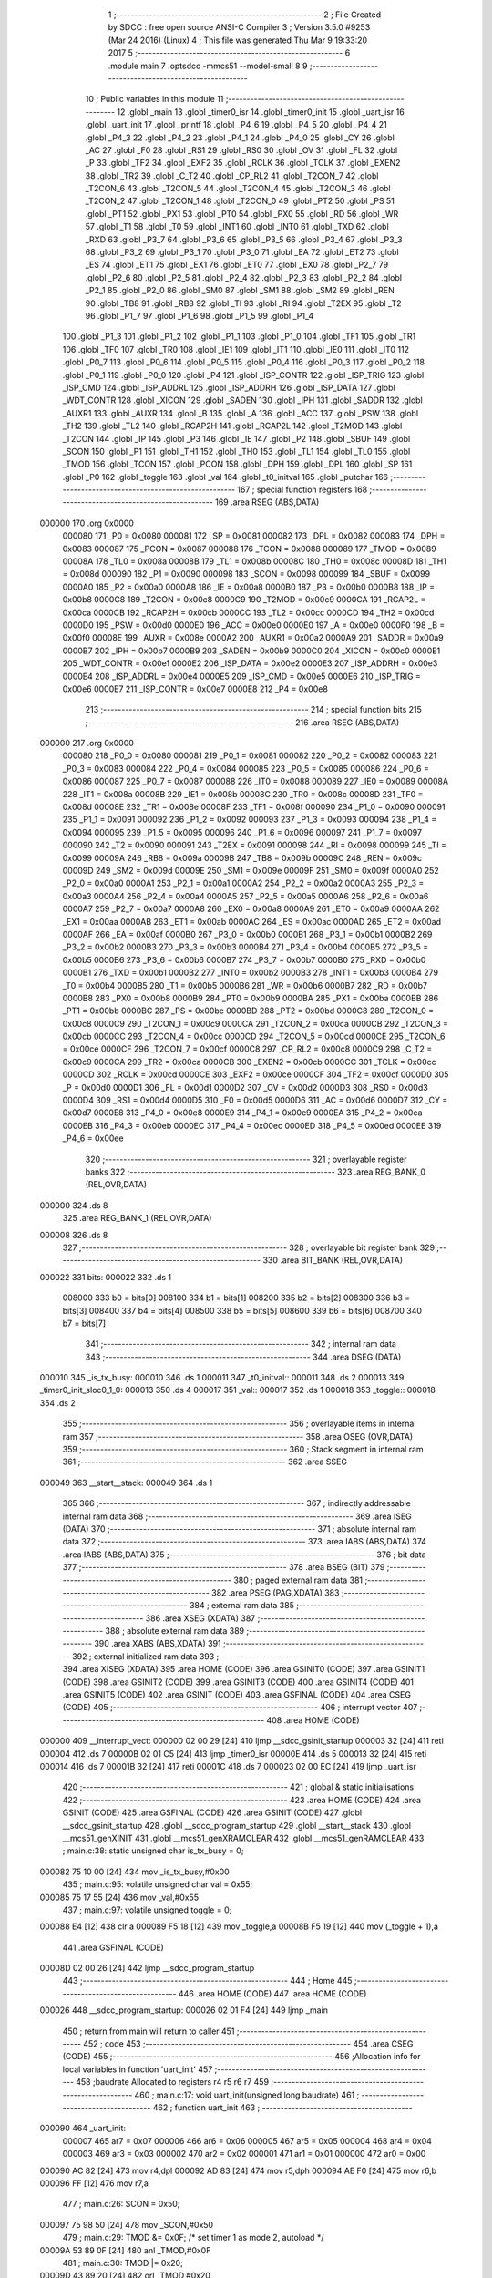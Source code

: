                                       1 ;--------------------------------------------------------
                                      2 ; File Created by SDCC : free open source ANSI-C Compiler
                                      3 ; Version 3.5.0 #9253 (Mar 24 2016) (Linux)
                                      4 ; This file was generated Thu Mar  9 19:33:20 2017
                                      5 ;--------------------------------------------------------
                                      6 	.module main
                                      7 	.optsdcc -mmcs51 --model-small
                                      8 	
                                      9 ;--------------------------------------------------------
                                     10 ; Public variables in this module
                                     11 ;--------------------------------------------------------
                                     12 	.globl _main
                                     13 	.globl _timer0_isr
                                     14 	.globl _timer0_init
                                     15 	.globl _uart_isr
                                     16 	.globl _uart_init
                                     17 	.globl _printf
                                     18 	.globl _P4_6
                                     19 	.globl _P4_5
                                     20 	.globl _P4_4
                                     21 	.globl _P4_3
                                     22 	.globl _P4_2
                                     23 	.globl _P4_1
                                     24 	.globl _P4_0
                                     25 	.globl _CY
                                     26 	.globl _AC
                                     27 	.globl _F0
                                     28 	.globl _RS1
                                     29 	.globl _RS0
                                     30 	.globl _OV
                                     31 	.globl _FL
                                     32 	.globl _P
                                     33 	.globl _TF2
                                     34 	.globl _EXF2
                                     35 	.globl _RCLK
                                     36 	.globl _TCLK
                                     37 	.globl _EXEN2
                                     38 	.globl _TR2
                                     39 	.globl _C_T2
                                     40 	.globl _CP_RL2
                                     41 	.globl _T2CON_7
                                     42 	.globl _T2CON_6
                                     43 	.globl _T2CON_5
                                     44 	.globl _T2CON_4
                                     45 	.globl _T2CON_3
                                     46 	.globl _T2CON_2
                                     47 	.globl _T2CON_1
                                     48 	.globl _T2CON_0
                                     49 	.globl _PT2
                                     50 	.globl _PS
                                     51 	.globl _PT1
                                     52 	.globl _PX1
                                     53 	.globl _PT0
                                     54 	.globl _PX0
                                     55 	.globl _RD
                                     56 	.globl _WR
                                     57 	.globl _T1
                                     58 	.globl _T0
                                     59 	.globl _INT1
                                     60 	.globl _INT0
                                     61 	.globl _TXD
                                     62 	.globl _RXD
                                     63 	.globl _P3_7
                                     64 	.globl _P3_6
                                     65 	.globl _P3_5
                                     66 	.globl _P3_4
                                     67 	.globl _P3_3
                                     68 	.globl _P3_2
                                     69 	.globl _P3_1
                                     70 	.globl _P3_0
                                     71 	.globl _EA
                                     72 	.globl _ET2
                                     73 	.globl _ES
                                     74 	.globl _ET1
                                     75 	.globl _EX1
                                     76 	.globl _ET0
                                     77 	.globl _EX0
                                     78 	.globl _P2_7
                                     79 	.globl _P2_6
                                     80 	.globl _P2_5
                                     81 	.globl _P2_4
                                     82 	.globl _P2_3
                                     83 	.globl _P2_2
                                     84 	.globl _P2_1
                                     85 	.globl _P2_0
                                     86 	.globl _SM0
                                     87 	.globl _SM1
                                     88 	.globl _SM2
                                     89 	.globl _REN
                                     90 	.globl _TB8
                                     91 	.globl _RB8
                                     92 	.globl _TI
                                     93 	.globl _RI
                                     94 	.globl _T2EX
                                     95 	.globl _T2
                                     96 	.globl _P1_7
                                     97 	.globl _P1_6
                                     98 	.globl _P1_5
                                     99 	.globl _P1_4
                                    100 	.globl _P1_3
                                    101 	.globl _P1_2
                                    102 	.globl _P1_1
                                    103 	.globl _P1_0
                                    104 	.globl _TF1
                                    105 	.globl _TR1
                                    106 	.globl _TF0
                                    107 	.globl _TR0
                                    108 	.globl _IE1
                                    109 	.globl _IT1
                                    110 	.globl _IE0
                                    111 	.globl _IT0
                                    112 	.globl _P0_7
                                    113 	.globl _P0_6
                                    114 	.globl _P0_5
                                    115 	.globl _P0_4
                                    116 	.globl _P0_3
                                    117 	.globl _P0_2
                                    118 	.globl _P0_1
                                    119 	.globl _P0_0
                                    120 	.globl _P4
                                    121 	.globl _ISP_CONTR
                                    122 	.globl _ISP_TRIG
                                    123 	.globl _ISP_CMD
                                    124 	.globl _ISP_ADDRL
                                    125 	.globl _ISP_ADDRH
                                    126 	.globl _ISP_DATA
                                    127 	.globl _WDT_CONTR
                                    128 	.globl _XICON
                                    129 	.globl _SADEN
                                    130 	.globl _IPH
                                    131 	.globl _SADDR
                                    132 	.globl _AUXR1
                                    133 	.globl _AUXR
                                    134 	.globl _B
                                    135 	.globl _A
                                    136 	.globl _ACC
                                    137 	.globl _PSW
                                    138 	.globl _TH2
                                    139 	.globl _TL2
                                    140 	.globl _RCAP2H
                                    141 	.globl _RCAP2L
                                    142 	.globl _T2MOD
                                    143 	.globl _T2CON
                                    144 	.globl _IP
                                    145 	.globl _P3
                                    146 	.globl _IE
                                    147 	.globl _P2
                                    148 	.globl _SBUF
                                    149 	.globl _SCON
                                    150 	.globl _P1
                                    151 	.globl _TH1
                                    152 	.globl _TH0
                                    153 	.globl _TL1
                                    154 	.globl _TL0
                                    155 	.globl _TMOD
                                    156 	.globl _TCON
                                    157 	.globl _PCON
                                    158 	.globl _DPH
                                    159 	.globl _DPL
                                    160 	.globl _SP
                                    161 	.globl _P0
                                    162 	.globl _toggle
                                    163 	.globl _val
                                    164 	.globl _t0_initval
                                    165 	.globl _putchar
                                    166 ;--------------------------------------------------------
                                    167 ; special function registers
                                    168 ;--------------------------------------------------------
                                    169 	.area RSEG    (ABS,DATA)
      000000                        170 	.org 0x0000
                           000080   171 _P0	=	0x0080
                           000081   172 _SP	=	0x0081
                           000082   173 _DPL	=	0x0082
                           000083   174 _DPH	=	0x0083
                           000087   175 _PCON	=	0x0087
                           000088   176 _TCON	=	0x0088
                           000089   177 _TMOD	=	0x0089
                           00008A   178 _TL0	=	0x008a
                           00008B   179 _TL1	=	0x008b
                           00008C   180 _TH0	=	0x008c
                           00008D   181 _TH1	=	0x008d
                           000090   182 _P1	=	0x0090
                           000098   183 _SCON	=	0x0098
                           000099   184 _SBUF	=	0x0099
                           0000A0   185 _P2	=	0x00a0
                           0000A8   186 _IE	=	0x00a8
                           0000B0   187 _P3	=	0x00b0
                           0000B8   188 _IP	=	0x00b8
                           0000C8   189 _T2CON	=	0x00c8
                           0000C9   190 _T2MOD	=	0x00c9
                           0000CA   191 _RCAP2L	=	0x00ca
                           0000CB   192 _RCAP2H	=	0x00cb
                           0000CC   193 _TL2	=	0x00cc
                           0000CD   194 _TH2	=	0x00cd
                           0000D0   195 _PSW	=	0x00d0
                           0000E0   196 _ACC	=	0x00e0
                           0000E0   197 _A	=	0x00e0
                           0000F0   198 _B	=	0x00f0
                           00008E   199 _AUXR	=	0x008e
                           0000A2   200 _AUXR1	=	0x00a2
                           0000A9   201 _SADDR	=	0x00a9
                           0000B7   202 _IPH	=	0x00b7
                           0000B9   203 _SADEN	=	0x00b9
                           0000C0   204 _XICON	=	0x00c0
                           0000E1   205 _WDT_CONTR	=	0x00e1
                           0000E2   206 _ISP_DATA	=	0x00e2
                           0000E3   207 _ISP_ADDRH	=	0x00e3
                           0000E4   208 _ISP_ADDRL	=	0x00e4
                           0000E5   209 _ISP_CMD	=	0x00e5
                           0000E6   210 _ISP_TRIG	=	0x00e6
                           0000E7   211 _ISP_CONTR	=	0x00e7
                           0000E8   212 _P4	=	0x00e8
                                    213 ;--------------------------------------------------------
                                    214 ; special function bits
                                    215 ;--------------------------------------------------------
                                    216 	.area RSEG    (ABS,DATA)
      000000                        217 	.org 0x0000
                           000080   218 _P0_0	=	0x0080
                           000081   219 _P0_1	=	0x0081
                           000082   220 _P0_2	=	0x0082
                           000083   221 _P0_3	=	0x0083
                           000084   222 _P0_4	=	0x0084
                           000085   223 _P0_5	=	0x0085
                           000086   224 _P0_6	=	0x0086
                           000087   225 _P0_7	=	0x0087
                           000088   226 _IT0	=	0x0088
                           000089   227 _IE0	=	0x0089
                           00008A   228 _IT1	=	0x008a
                           00008B   229 _IE1	=	0x008b
                           00008C   230 _TR0	=	0x008c
                           00008D   231 _TF0	=	0x008d
                           00008E   232 _TR1	=	0x008e
                           00008F   233 _TF1	=	0x008f
                           000090   234 _P1_0	=	0x0090
                           000091   235 _P1_1	=	0x0091
                           000092   236 _P1_2	=	0x0092
                           000093   237 _P1_3	=	0x0093
                           000094   238 _P1_4	=	0x0094
                           000095   239 _P1_5	=	0x0095
                           000096   240 _P1_6	=	0x0096
                           000097   241 _P1_7	=	0x0097
                           000090   242 _T2	=	0x0090
                           000091   243 _T2EX	=	0x0091
                           000098   244 _RI	=	0x0098
                           000099   245 _TI	=	0x0099
                           00009A   246 _RB8	=	0x009a
                           00009B   247 _TB8	=	0x009b
                           00009C   248 _REN	=	0x009c
                           00009D   249 _SM2	=	0x009d
                           00009E   250 _SM1	=	0x009e
                           00009F   251 _SM0	=	0x009f
                           0000A0   252 _P2_0	=	0x00a0
                           0000A1   253 _P2_1	=	0x00a1
                           0000A2   254 _P2_2	=	0x00a2
                           0000A3   255 _P2_3	=	0x00a3
                           0000A4   256 _P2_4	=	0x00a4
                           0000A5   257 _P2_5	=	0x00a5
                           0000A6   258 _P2_6	=	0x00a6
                           0000A7   259 _P2_7	=	0x00a7
                           0000A8   260 _EX0	=	0x00a8
                           0000A9   261 _ET0	=	0x00a9
                           0000AA   262 _EX1	=	0x00aa
                           0000AB   263 _ET1	=	0x00ab
                           0000AC   264 _ES	=	0x00ac
                           0000AD   265 _ET2	=	0x00ad
                           0000AF   266 _EA	=	0x00af
                           0000B0   267 _P3_0	=	0x00b0
                           0000B1   268 _P3_1	=	0x00b1
                           0000B2   269 _P3_2	=	0x00b2
                           0000B3   270 _P3_3	=	0x00b3
                           0000B4   271 _P3_4	=	0x00b4
                           0000B5   272 _P3_5	=	0x00b5
                           0000B6   273 _P3_6	=	0x00b6
                           0000B7   274 _P3_7	=	0x00b7
                           0000B0   275 _RXD	=	0x00b0
                           0000B1   276 _TXD	=	0x00b1
                           0000B2   277 _INT0	=	0x00b2
                           0000B3   278 _INT1	=	0x00b3
                           0000B4   279 _T0	=	0x00b4
                           0000B5   280 _T1	=	0x00b5
                           0000B6   281 _WR	=	0x00b6
                           0000B7   282 _RD	=	0x00b7
                           0000B8   283 _PX0	=	0x00b8
                           0000B9   284 _PT0	=	0x00b9
                           0000BA   285 _PX1	=	0x00ba
                           0000BB   286 _PT1	=	0x00bb
                           0000BC   287 _PS	=	0x00bc
                           0000BD   288 _PT2	=	0x00bd
                           0000C8   289 _T2CON_0	=	0x00c8
                           0000C9   290 _T2CON_1	=	0x00c9
                           0000CA   291 _T2CON_2	=	0x00ca
                           0000CB   292 _T2CON_3	=	0x00cb
                           0000CC   293 _T2CON_4	=	0x00cc
                           0000CD   294 _T2CON_5	=	0x00cd
                           0000CE   295 _T2CON_6	=	0x00ce
                           0000CF   296 _T2CON_7	=	0x00cf
                           0000C8   297 _CP_RL2	=	0x00c8
                           0000C9   298 _C_T2	=	0x00c9
                           0000CA   299 _TR2	=	0x00ca
                           0000CB   300 _EXEN2	=	0x00cb
                           0000CC   301 _TCLK	=	0x00cc
                           0000CD   302 _RCLK	=	0x00cd
                           0000CE   303 _EXF2	=	0x00ce
                           0000CF   304 _TF2	=	0x00cf
                           0000D0   305 _P	=	0x00d0
                           0000D1   306 _FL	=	0x00d1
                           0000D2   307 _OV	=	0x00d2
                           0000D3   308 _RS0	=	0x00d3
                           0000D4   309 _RS1	=	0x00d4
                           0000D5   310 _F0	=	0x00d5
                           0000D6   311 _AC	=	0x00d6
                           0000D7   312 _CY	=	0x00d7
                           0000E8   313 _P4_0	=	0x00e8
                           0000E9   314 _P4_1	=	0x00e9
                           0000EA   315 _P4_2	=	0x00ea
                           0000EB   316 _P4_3	=	0x00eb
                           0000EC   317 _P4_4	=	0x00ec
                           0000ED   318 _P4_5	=	0x00ed
                           0000EE   319 _P4_6	=	0x00ee
                                    320 ;--------------------------------------------------------
                                    321 ; overlayable register banks
                                    322 ;--------------------------------------------------------
                                    323 	.area REG_BANK_0	(REL,OVR,DATA)
      000000                        324 	.ds 8
                                    325 	.area REG_BANK_1	(REL,OVR,DATA)
      000008                        326 	.ds 8
                                    327 ;--------------------------------------------------------
                                    328 ; overlayable bit register bank
                                    329 ;--------------------------------------------------------
                                    330 	.area BIT_BANK	(REL,OVR,DATA)
      000022                        331 bits:
      000022                        332 	.ds 1
                           008000   333 	b0 = bits[0]
                           008100   334 	b1 = bits[1]
                           008200   335 	b2 = bits[2]
                           008300   336 	b3 = bits[3]
                           008400   337 	b4 = bits[4]
                           008500   338 	b5 = bits[5]
                           008600   339 	b6 = bits[6]
                           008700   340 	b7 = bits[7]
                                    341 ;--------------------------------------------------------
                                    342 ; internal ram data
                                    343 ;--------------------------------------------------------
                                    344 	.area DSEG    (DATA)
      000010                        345 _is_tx_busy:
      000010                        346 	.ds 1
      000011                        347 _t0_initval::
      000011                        348 	.ds 2
      000013                        349 _timer0_init_sloc0_1_0:
      000013                        350 	.ds 4
      000017                        351 _val::
      000017                        352 	.ds 1
      000018                        353 _toggle::
      000018                        354 	.ds 2
                                    355 ;--------------------------------------------------------
                                    356 ; overlayable items in internal ram 
                                    357 ;--------------------------------------------------------
                                    358 	.area	OSEG    (OVR,DATA)
                                    359 ;--------------------------------------------------------
                                    360 ; Stack segment in internal ram 
                                    361 ;--------------------------------------------------------
                                    362 	.area	SSEG
      000049                        363 __start__stack:
      000049                        364 	.ds	1
                                    365 
                                    366 ;--------------------------------------------------------
                                    367 ; indirectly addressable internal ram data
                                    368 ;--------------------------------------------------------
                                    369 	.area ISEG    (DATA)
                                    370 ;--------------------------------------------------------
                                    371 ; absolute internal ram data
                                    372 ;--------------------------------------------------------
                                    373 	.area IABS    (ABS,DATA)
                                    374 	.area IABS    (ABS,DATA)
                                    375 ;--------------------------------------------------------
                                    376 ; bit data
                                    377 ;--------------------------------------------------------
                                    378 	.area BSEG    (BIT)
                                    379 ;--------------------------------------------------------
                                    380 ; paged external ram data
                                    381 ;--------------------------------------------------------
                                    382 	.area PSEG    (PAG,XDATA)
                                    383 ;--------------------------------------------------------
                                    384 ; external ram data
                                    385 ;--------------------------------------------------------
                                    386 	.area XSEG    (XDATA)
                                    387 ;--------------------------------------------------------
                                    388 ; absolute external ram data
                                    389 ;--------------------------------------------------------
                                    390 	.area XABS    (ABS,XDATA)
                                    391 ;--------------------------------------------------------
                                    392 ; external initialized ram data
                                    393 ;--------------------------------------------------------
                                    394 	.area XISEG   (XDATA)
                                    395 	.area HOME    (CODE)
                                    396 	.area GSINIT0 (CODE)
                                    397 	.area GSINIT1 (CODE)
                                    398 	.area GSINIT2 (CODE)
                                    399 	.area GSINIT3 (CODE)
                                    400 	.area GSINIT4 (CODE)
                                    401 	.area GSINIT5 (CODE)
                                    402 	.area GSINIT  (CODE)
                                    403 	.area GSFINAL (CODE)
                                    404 	.area CSEG    (CODE)
                                    405 ;--------------------------------------------------------
                                    406 ; interrupt vector 
                                    407 ;--------------------------------------------------------
                                    408 	.area HOME    (CODE)
      000000                        409 __interrupt_vect:
      000000 02 00 29         [24]  410 	ljmp	__sdcc_gsinit_startup
      000003 32               [24]  411 	reti
      000004                        412 	.ds	7
      00000B 02 01 C5         [24]  413 	ljmp	_timer0_isr
      00000E                        414 	.ds	5
      000013 32               [24]  415 	reti
      000014                        416 	.ds	7
      00001B 32               [24]  417 	reti
      00001C                        418 	.ds	7
      000023 02 00 EC         [24]  419 	ljmp	_uart_isr
                                    420 ;--------------------------------------------------------
                                    421 ; global & static initialisations
                                    422 ;--------------------------------------------------------
                                    423 	.area HOME    (CODE)
                                    424 	.area GSINIT  (CODE)
                                    425 	.area GSFINAL (CODE)
                                    426 	.area GSINIT  (CODE)
                                    427 	.globl __sdcc_gsinit_startup
                                    428 	.globl __sdcc_program_startup
                                    429 	.globl __start__stack
                                    430 	.globl __mcs51_genXINIT
                                    431 	.globl __mcs51_genXRAMCLEAR
                                    432 	.globl __mcs51_genRAMCLEAR
                                    433 ;	main.c:38: static unsigned char is_tx_busy = 0;
      000082 75 10 00         [24]  434 	mov	_is_tx_busy,#0x00
                                    435 ;	main.c:95: volatile unsigned char val = 0x55;
      000085 75 17 55         [24]  436 	mov	_val,#0x55
                                    437 ;	main.c:97: volatile unsigned toggle = 0;
      000088 E4               [12]  438 	clr	a
      000089 F5 18            [12]  439 	mov	_toggle,a
      00008B F5 19            [12]  440 	mov	(_toggle + 1),a
                                    441 	.area GSFINAL (CODE)
      00008D 02 00 26         [24]  442 	ljmp	__sdcc_program_startup
                                    443 ;--------------------------------------------------------
                                    444 ; Home
                                    445 ;--------------------------------------------------------
                                    446 	.area HOME    (CODE)
                                    447 	.area HOME    (CODE)
      000026                        448 __sdcc_program_startup:
      000026 02 01 F4         [24]  449 	ljmp	_main
                                    450 ;	return from main will return to caller
                                    451 ;--------------------------------------------------------
                                    452 ; code
                                    453 ;--------------------------------------------------------
                                    454 	.area CSEG    (CODE)
                                    455 ;------------------------------------------------------------
                                    456 ;Allocation info for local variables in function 'uart_init'
                                    457 ;------------------------------------------------------------
                                    458 ;baudrate                  Allocated to registers r4 r5 r6 r7 
                                    459 ;------------------------------------------------------------
                                    460 ;	main.c:17: void uart_init(unsigned long baudrate)
                                    461 ;	-----------------------------------------
                                    462 ;	 function uart_init
                                    463 ;	-----------------------------------------
      000090                        464 _uart_init:
                           000007   465 	ar7 = 0x07
                           000006   466 	ar6 = 0x06
                           000005   467 	ar5 = 0x05
                           000004   468 	ar4 = 0x04
                           000003   469 	ar3 = 0x03
                           000002   470 	ar2 = 0x02
                           000001   471 	ar1 = 0x01
                           000000   472 	ar0 = 0x00
      000090 AC 82            [24]  473 	mov	r4,dpl
      000092 AD 83            [24]  474 	mov	r5,dph
      000094 AE F0            [24]  475 	mov	r6,b
      000096 FF               [12]  476 	mov	r7,a
                                    477 ;	main.c:26: SCON = 0x50;
      000097 75 98 50         [24]  478 	mov	_SCON,#0x50
                                    479 ;	main.c:29: TMOD &= 0x0F; /* set timer 1 as mode 2, autoload */
      00009A 53 89 0F         [24]  480 	anl	_TMOD,#0x0F
                                    481 ;	main.c:30: TMOD |= 0x20;
      00009D 43 89 20         [24]  482 	orl	_TMOD,#0x20
                                    483 ;	main.c:31: TH1 = TL1 = 256 - (FCLK / (12 * 16 * baudrate));
      0000A0 8C 3D            [24]  484 	mov	__mullong_PARM_2,r4
      0000A2 8D 3E            [24]  485 	mov	(__mullong_PARM_2 + 1),r5
      0000A4 8E 3F            [24]  486 	mov	(__mullong_PARM_2 + 2),r6
      0000A6 8F 40            [24]  487 	mov	(__mullong_PARM_2 + 3),r7
      0000A8 90 00 C0         [24]  488 	mov	dptr,#(0xC0&0x00ff)
      0000AB E4               [12]  489 	clr	a
      0000AC F5 F0            [12]  490 	mov	b,a
      0000AE 12 02 9D         [24]  491 	lcall	__mullong
      0000B1 85 82 3D         [24]  492 	mov	__divulong_PARM_2,dpl
      0000B4 85 83 3E         [24]  493 	mov	(__divulong_PARM_2 + 1),dph
      0000B7 85 F0 3F         [24]  494 	mov	(__divulong_PARM_2 + 2),b
      0000BA F5 40            [12]  495 	mov	(__divulong_PARM_2 + 3),a
      0000BC 90 80 00         [24]  496 	mov	dptr,#0x8000
      0000BF 75 F0 51         [24]  497 	mov	b,#0x51
      0000C2 74 01            [12]  498 	mov	a,#0x01
      0000C4 12 02 38         [24]  499 	lcall	__divulong
      0000C7 AC 82            [24]  500 	mov	r4,dpl
      0000C9 C3               [12]  501 	clr	c
      0000CA E4               [12]  502 	clr	a
      0000CB 9C               [12]  503 	subb	a,r4
      0000CC FC               [12]  504 	mov	r4,a
      0000CD 8C 8B            [24]  505 	mov	_TL1,r4
      0000CF 8C 8D            [24]  506 	mov	_TH1,r4
                                    507 ;	main.c:32: PCON |= 0x80;
      0000D1 43 87 80         [24]  508 	orl	_PCON,#0x80
                                    509 ;	main.c:33: ES = 1; /* enable uart interrupt */
      0000D4 D2 AC            [12]  510 	setb	_ES
                                    511 ;	main.c:34: TR1 = 1; /* start timer 1 */
      0000D6 D2 8E            [12]  512 	setb	_TR1
                                    513 ;	main.c:35: REN = 1; /* enable input */
      0000D8 D2 9C            [12]  514 	setb	_REN
      0000DA 22               [24]  515 	ret
                                    516 ;------------------------------------------------------------
                                    517 ;Allocation info for local variables in function 'putchar'
                                    518 ;------------------------------------------------------------
                                    519 ;c                         Allocated to registers r7 
                                    520 ;------------------------------------------------------------
                                    521 ;	main.c:40: void putchar(char c)
                                    522 ;	-----------------------------------------
                                    523 ;	 function putchar
                                    524 ;	-----------------------------------------
      0000DB                        525 _putchar:
      0000DB AF 82            [24]  526 	mov	r7,dpl
                                    527 ;	main.c:42: while (is_tx_busy);
      0000DD                        528 00101$:
      0000DD E5 10            [12]  529 	mov	a,_is_tx_busy
      0000DF 70 FC            [24]  530 	jnz	00101$
                                    531 ;	main.c:44: ACC = c; /* calculate parity */
      0000E1 8F E0            [24]  532 	mov	_ACC,r7
                                    533 ;	main.c:46: if (P) {
      0000E3 A2 D0            [12]  534 	mov	c,_P
                                    535 ;	main.c:61: is_tx_busy = 1;
      0000E5 75 10 01         [24]  536 	mov	_is_tx_busy,#0x01
                                    537 ;	main.c:62: SBUF = ACC;
      0000E8 85 E0 99         [24]  538 	mov	_SBUF,_ACC
      0000EB 22               [24]  539 	ret
                                    540 ;------------------------------------------------------------
                                    541 ;Allocation info for local variables in function 'uart_isr'
                                    542 ;------------------------------------------------------------
                                    543 ;c                         Allocated to registers r7 
                                    544 ;------------------------------------------------------------
                                    545 ;	main.c:65: void uart_isr(void) __interrupt (4) __using (1)
                                    546 ;	-----------------------------------------
                                    547 ;	 function uart_isr
                                    548 ;	-----------------------------------------
      0000EC                        549 _uart_isr:
                           00000F   550 	ar7 = 0x0F
                           00000E   551 	ar6 = 0x0E
                           00000D   552 	ar5 = 0x0D
                           00000C   553 	ar4 = 0x0C
                           00000B   554 	ar3 = 0x0B
                           00000A   555 	ar2 = 0x0A
                           000009   556 	ar1 = 0x09
                           000008   557 	ar0 = 0x08
      0000EC C0 22            [24]  558 	push	bits
      0000EE C0 E0            [24]  559 	push	acc
      0000F0 C0 F0            [24]  560 	push	b
      0000F2 C0 82            [24]  561 	push	dpl
      0000F4 C0 83            [24]  562 	push	dph
      0000F6 C0 07            [24]  563 	push	(0+7)
      0000F8 C0 06            [24]  564 	push	(0+6)
      0000FA C0 05            [24]  565 	push	(0+5)
      0000FC C0 04            [24]  566 	push	(0+4)
      0000FE C0 03            [24]  567 	push	(0+3)
      000100 C0 02            [24]  568 	push	(0+2)
      000102 C0 01            [24]  569 	push	(0+1)
      000104 C0 00            [24]  570 	push	(0+0)
      000106 C0 D0            [24]  571 	push	psw
      000108 75 D0 08         [24]  572 	mov	psw,#0x08
                                    573 ;	main.c:67: char c = SBUF;
      00010B AF 99            [24]  574 	mov	r7,_SBUF
                                    575 ;	main.c:69: if (RI) {
                                    576 ;	main.c:70: RI = 0;
      00010D 10 98 02         [24]  577 	jbc	_RI,00118$
      000110 80 47            [24]  578 	sjmp	00104$
      000112                        579 00118$:
                                    580 ;	main.c:71: printf("%c", c);
      000112 EF               [12]  581 	mov	a,r7
      000113 FD               [12]  582 	mov	r5,a
      000114 33               [12]  583 	rlc	a
      000115 95 E0            [12]  584 	subb	a,acc
      000117 FE               [12]  585 	mov	r6,a
      000118 C0 0F            [24]  586 	push	ar7
      00011A C0 0D            [24]  587 	push	ar5
      00011C C0 0E            [24]  588 	push	ar6
      00011E 74 48            [12]  589 	mov	a,#___str_0
      000120 C0 E0            [24]  590 	push	acc
      000122 74 09            [12]  591 	mov	a,#(___str_0 >> 8)
      000124 C0 E0            [24]  592 	push	acc
      000126 74 80            [12]  593 	mov	a,#0x80
      000128 C0 E0            [24]  594 	push	acc
      00012A 75 D0 00         [24]  595 	mov	psw,#0x00
      00012D 12 03 2F         [24]  596 	lcall	_printf
      000130 75 D0 08         [24]  597 	mov	psw,#0x08
      000133 E5 81            [12]  598 	mov	a,sp
      000135 24 FB            [12]  599 	add	a,#0xfb
      000137 F5 81            [12]  600 	mov	sp,a
      000139 D0 0F            [24]  601 	pop	ar7
                                    602 ;	main.c:72: if ('\r' == c)
      00013B BF 0D 1B         [24]  603 	cjne	r7,#0x0D,00104$
                                    604 ;	main.c:73: printf("\n");
      00013E 74 4B            [12]  605 	mov	a,#___str_1
      000140 C0 E0            [24]  606 	push	acc
      000142 74 09            [12]  607 	mov	a,#(___str_1 >> 8)
      000144 C0 E0            [24]  608 	push	acc
      000146 74 80            [12]  609 	mov	a,#0x80
      000148 C0 E0            [24]  610 	push	acc
      00014A 75 D0 00         [24]  611 	mov	psw,#0x00
      00014D 12 03 2F         [24]  612 	lcall	_printf
      000150 75 D0 08         [24]  613 	mov	psw,#0x08
      000153 15 81            [12]  614 	dec	sp
      000155 15 81            [12]  615 	dec	sp
      000157 15 81            [12]  616 	dec	sp
      000159                        617 00104$:
                                    618 ;	main.c:76: if (TI) {
                                    619 ;	main.c:77: TI = 0;
      000159 10 99 02         [24]  620 	jbc	_TI,00121$
      00015C 80 03            [24]  621 	sjmp	00107$
      00015E                        622 00121$:
                                    623 ;	main.c:78: is_tx_busy = 0;
      00015E 75 10 00         [24]  624 	mov	_is_tx_busy,#0x00
      000161                        625 00107$:
      000161 D0 D0            [24]  626 	pop	psw
      000163 D0 00            [24]  627 	pop	(0+0)
      000165 D0 01            [24]  628 	pop	(0+1)
      000167 D0 02            [24]  629 	pop	(0+2)
      000169 D0 03            [24]  630 	pop	(0+3)
      00016B D0 04            [24]  631 	pop	(0+4)
      00016D D0 05            [24]  632 	pop	(0+5)
      00016F D0 06            [24]  633 	pop	(0+6)
      000171 D0 07            [24]  634 	pop	(0+7)
      000173 D0 83            [24]  635 	pop	dph
      000175 D0 82            [24]  636 	pop	dpl
      000177 D0 F0            [24]  637 	pop	b
      000179 D0 E0            [24]  638 	pop	acc
      00017B D0 22            [24]  639 	pop	bits
      00017D 32               [24]  640 	reti
                                    641 ;------------------------------------------------------------
                                    642 ;Allocation info for local variables in function 'timer0_init'
                                    643 ;------------------------------------------------------------
                                    644 ;ms                        Allocated to registers r6 r7 
                                    645 ;sloc0                     Allocated with name '_timer0_init_sloc0_1_0'
                                    646 ;------------------------------------------------------------
                                    647 ;	main.c:83: void timer0_init(unsigned ms)
                                    648 ;	-----------------------------------------
                                    649 ;	 function timer0_init
                                    650 ;	-----------------------------------------
      00017E                        651 _timer0_init:
                           000007   652 	ar7 = 0x07
                           000006   653 	ar6 = 0x06
                           000005   654 	ar5 = 0x05
                           000004   655 	ar4 = 0x04
                           000003   656 	ar3 = 0x03
                           000002   657 	ar2 = 0x02
                           000001   658 	ar1 = 0x01
                           000000   659 	ar0 = 0x00
      00017E AE 82            [24]  660 	mov	r6,dpl
      000180 AF 83            [24]  661 	mov	r7,dph
                                    662 ;	main.c:85: TMOD &= 0xF0; /* set timer0 as mode 1, 16-bit timer/counter */
      000182 53 89 F0         [24]  663 	anl	_TMOD,#0xF0
                                    664 ;	main.c:86: TMOD |= 0x01;
      000185 43 89 01         [24]  665 	orl	_TMOD,#0x01
                                    666 ;	main.c:88: TH0 = t0_initval[HI_BYTE] = (65536 - FCLK/1000/12 * ms - MAGIC) / 256;
      000188 8E 3D            [24]  667 	mov	__mullong_PARM_2,r6
      00018A 8F 3E            [24]  668 	mov	(__mullong_PARM_2 + 1),r7
      00018C 75 3F 00         [24]  669 	mov	(__mullong_PARM_2 + 2),#0x00
      00018F 75 40 00         [24]  670 	mov	(__mullong_PARM_2 + 3),#0x00
      000192 90 07 33         [24]  671 	mov	dptr,#0x0733
      000195 E4               [12]  672 	clr	a
      000196 F5 F0            [12]  673 	mov	b,a
      000198 12 02 9D         [24]  674 	lcall	__mullong
      00019B AC 82            [24]  675 	mov	r4,dpl
      00019D AD 83            [24]  676 	mov	r5,dph
      00019F AE F0            [24]  677 	mov	r6,b
      0001A1 FF               [12]  678 	mov	r7,a
      0001A2 E4               [12]  679 	clr	a
      0001A3 C3               [12]  680 	clr	c
      0001A4 9C               [12]  681 	subb	a,r4
      0001A5 F5 13            [12]  682 	mov	_timer0_init_sloc0_1_0,a
      0001A7 E4               [12]  683 	clr	a
      0001A8 9D               [12]  684 	subb	a,r5
      0001A9 F5 14            [12]  685 	mov	(_timer0_init_sloc0_1_0 + 1),a
      0001AB 74 01            [12]  686 	mov	a,#0x01
      0001AD 9E               [12]  687 	subb	a,r6
      0001AE F5 15            [12]  688 	mov	(_timer0_init_sloc0_1_0 + 2),a
      0001B0 E4               [12]  689 	clr	a
      0001B1 9F               [12]  690 	subb	a,r7
      0001B2 F5 16            [12]  691 	mov	(_timer0_init_sloc0_1_0 + 3),a
      0001B4 AA 14            [24]  692 	mov	r2,(_timer0_init_sloc0_1_0 + 1)
      0001B6 8A 11            [24]  693 	mov	_t0_initval,r2
      0001B8 8A 8C            [24]  694 	mov	_TH0,r2
                                    695 ;	main.c:89: TL0 = t0_initval[LO_BYTE] = (65536 - FCLK/1000/12 * ms - MAGIC) % 256;
      0001BA AC 13            [24]  696 	mov	r4,_timer0_init_sloc0_1_0
      0001BC 8C 12            [24]  697 	mov	(_t0_initval + 0x0001),r4
      0001BE 8C 8A            [24]  698 	mov	_TL0,r4
                                    699 ;	main.c:91: ET0 = 1; /* enable timer0 interrupt */
      0001C0 D2 A9            [12]  700 	setb	_ET0
                                    701 ;	main.c:92: TR0 = 1; /* start timer0 */
      0001C2 D2 8C            [12]  702 	setb	_TR0
      0001C4 22               [24]  703 	ret
                                    704 ;------------------------------------------------------------
                                    705 ;Allocation info for local variables in function 'timer0_isr'
                                    706 ;------------------------------------------------------------
                                    707 ;	main.c:98: void timer0_isr(void) __interrupt (1) __using (1)
                                    708 ;	-----------------------------------------
                                    709 ;	 function timer0_isr
                                    710 ;	-----------------------------------------
      0001C5                        711 _timer0_isr:
                           00000F   712 	ar7 = 0x0F
                           00000E   713 	ar6 = 0x0E
                           00000D   714 	ar5 = 0x0D
                           00000C   715 	ar4 = 0x0C
                           00000B   716 	ar3 = 0x0B
                           00000A   717 	ar2 = 0x0A
                           000009   718 	ar1 = 0x09
                           000008   719 	ar0 = 0x08
      0001C5 C0 E0            [24]  720 	push	acc
      0001C7 C0 D0            [24]  721 	push	psw
                                    722 ;	main.c:100: TR0 = 0; /* stop timer0 */
      0001C9 C2 8C            [12]  723 	clr	_TR0
                                    724 ;	main.c:101: TH0 = t0_initval[HI_BYTE];
      0001CB 85 11 8C         [24]  725 	mov	_TH0,_t0_initval
                                    726 ;	main.c:102: TL0 = t0_initval[LO_BYTE]; /*
      0001CE 85 12 8A         [24]  727 	mov	_TL0,(_t0_initval + 0x0001)
                                    728 ;	main.c:110: if (toggle > 10)
      0001D1 C3               [12]  729 	clr	c
      0001D2 74 0A            [12]  730 	mov	a,#0x0A
      0001D4 95 18            [12]  731 	subb	a,_toggle
      0001D6 E4               [12]  732 	clr	a
      0001D7 95 19            [12]  733 	subb	a,(_toggle + 1)
      0001D9 50 07            [24]  734 	jnc	00102$
                                    735 ;	main.c:111: toggle = 0;
      0001DB E4               [12]  736 	clr	a
      0001DC F5 18            [12]  737 	mov	_toggle,a
      0001DE F5 19            [12]  738 	mov	(_toggle + 1),a
      0001E0 80 0B            [24]  739 	sjmp	00103$
      0001E2                        740 00102$:
                                    741 ;	main.c:113: toggle++;
      0001E2 74 01            [12]  742 	mov	a,#0x01
      0001E4 25 18            [12]  743 	add	a,_toggle
      0001E6 F5 18            [12]  744 	mov	_toggle,a
      0001E8 E4               [12]  745 	clr	a
      0001E9 35 19            [12]  746 	addc	a,(_toggle + 1)
      0001EB F5 19            [12]  747 	mov	(_toggle + 1),a
      0001ED                        748 00103$:
                                    749 ;	main.c:115: TR0 = 1; /* start timer0 */
      0001ED D2 8C            [12]  750 	setb	_TR0
      0001EF D0 D0            [24]  751 	pop	psw
      0001F1 D0 E0            [24]  752 	pop	acc
      0001F3 32               [24]  753 	reti
                                    754 ;	eliminated unneeded mov psw,# (no regs used in bank)
                                    755 ;	eliminated unneeded push/pop dpl
                                    756 ;	eliminated unneeded push/pop dph
                                    757 ;	eliminated unneeded push/pop b
                                    758 ;------------------------------------------------------------
                                    759 ;Allocation info for local variables in function 'main'
                                    760 ;------------------------------------------------------------
                                    761 ;c                         Allocated with name '_main_c_1_30'
                                    762 ;------------------------------------------------------------
                                    763 ;	main.c:118: void main(void)
                                    764 ;	-----------------------------------------
                                    765 ;	 function main
                                    766 ;	-----------------------------------------
      0001F4                        767 _main:
                           000007   768 	ar7 = 0x07
                           000006   769 	ar6 = 0x06
                           000005   770 	ar5 = 0x05
                           000004   771 	ar4 = 0x04
                           000003   772 	ar3 = 0x03
                           000002   773 	ar2 = 0x02
                           000001   774 	ar1 = 0x01
                           000000   775 	ar0 = 0x00
                                    776 ;	main.c:122: P2 = val;
      0001F4 85 17 A0         [24]  777 	mov	_P2,_val
                                    778 ;	main.c:123: uart_init(115200UL);
      0001F7 90 C2 00         [24]  779 	mov	dptr,#0xC200
      0001FA 75 F0 01         [24]  780 	mov	b,#0x01
      0001FD E4               [12]  781 	clr	a
      0001FE 12 00 90         [24]  782 	lcall	_uart_init
                                    783 ;	main.c:124: timer0_init(100);
      000201 90 00 64         [24]  784 	mov	dptr,#0x0064
      000204 12 01 7E         [24]  785 	lcall	_timer0_init
                                    786 ;	main.c:125: EA = 1;
      000207 D2 AF            [12]  787 	setb	_EA
                                    788 ;	main.c:126: printf("build: %s %s\r\n", __TIME__, __DATE__);	
      000209 74 65            [12]  789 	mov	a,#___str_4
      00020B C0 E0            [24]  790 	push	acc
      00020D 74 09            [12]  791 	mov	a,#(___str_4 >> 8)
      00020F C0 E0            [24]  792 	push	acc
      000211 74 80            [12]  793 	mov	a,#0x80
      000213 C0 E0            [24]  794 	push	acc
      000215 74 5C            [12]  795 	mov	a,#___str_3
      000217 C0 E0            [24]  796 	push	acc
      000219 74 09            [12]  797 	mov	a,#(___str_3 >> 8)
      00021B C0 E0            [24]  798 	push	acc
      00021D 74 80            [12]  799 	mov	a,#0x80
      00021F C0 E0            [24]  800 	push	acc
      000221 74 4D            [12]  801 	mov	a,#___str_2
      000223 C0 E0            [24]  802 	push	acc
      000225 74 09            [12]  803 	mov	a,#(___str_2 >> 8)
      000227 C0 E0            [24]  804 	push	acc
      000229 74 80            [12]  805 	mov	a,#0x80
      00022B C0 E0            [24]  806 	push	acc
      00022D 12 03 2F         [24]  807 	lcall	_printf
      000230 E5 81            [12]  808 	mov	a,sp
      000232 24 F7            [12]  809 	add	a,#0xf7
      000234 F5 81            [12]  810 	mov	sp,a
                                    811 ;	main.c:127: while (1) {
      000236                        812 00102$:
      000236 80 FE            [24]  813 	sjmp	00102$
                                    814 	.area CSEG    (CODE)
                                    815 	.area CONST   (CODE)
      000948                        816 ___str_0:
      000948 25 63                  817 	.ascii "%c"
      00094A 00                     818 	.db 0x00
      00094B                        819 ___str_1:
      00094B 0A                     820 	.db 0x0A
      00094C 00                     821 	.db 0x00
      00094D                        822 ___str_2:
      00094D 62 75 69 6C 64 3A 20   823 	.ascii "build: %s %s"
             25 73 20 25 73
      000959 0D                     824 	.db 0x0D
      00095A 0A                     825 	.db 0x0A
      00095B 00                     826 	.db 0x00
      00095C                        827 ___str_3:
      00095C 31 39 3A 33 33 3A 32   828 	.ascii "19:33:20"
             30
      000964 00                     829 	.db 0x00
      000965                        830 ___str_4:
      000965 4D 61 72 20 20 39 20   831 	.ascii "Mar  9 2017"
             32 30 31 37
      000970 00                     832 	.db 0x00
                                    833 	.area XINIT   (CODE)
                                    834 	.area CABS    (ABS,CODE)
